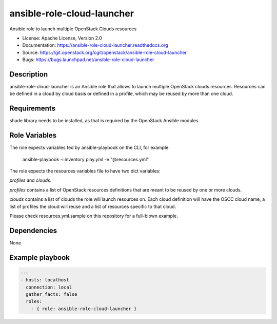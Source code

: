 ===========================
ansible-role-cloud-launcher
===========================

Ansible role to launch multiple OpenStack Clouds resources

* License: Apache License, Version 2.0
* Documentation: https://ansible-role-cloud-launcher.readthedocs.org
* Source: https://git.openstack.org/cgit/openstack/ansible-role-cloud-launcher
* Bugs: https://bugs.launchpad.net/ansible-role-cloud-launcher

Description
-----------

ansible-role-cloud-launcher is an Ansible role that allows to launch
multiple OpenStack clouds resources.
Resources can be defined in a cloud by cloud basis or defined in a profile,
which may be reused by more than one cloud.

Requirements
------------

shade library needs to be installed, as that is required by the
OpenStack Ansible modules.

Role Variables
--------------

The role expects variables fed by ansible-playbook
on the CLI, for example: 

    ansible-playbook -i inventory play.yml -e "@resources.yml"

The role expects the resources variables file to have two dict variables: 

*profiles* and *clouds*.

*profiles* contains a list of OpenStack resources definitions
that are meant to be reused by one or more clouds.

*clouds* contains a list of clouds the role will launch resources on. Each
cloud definition will have the OSCC cloud name, a list of profiles the cloud
will reuse and a list of resources specific to that cloud.

Please check resources.yml.sample on this repository for a full-blown example.


Dependencies
------------

None

Example playbook
----------------

.. code-block:: yaml

  ---
  - hosts: localhost
    connection: local
    gather_facts: false
    roles:
      - { role: ansible-role-cloud-launcher }
